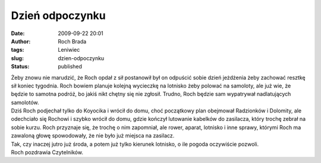 Dzień odpoczynku
################
:date: 2009-09-22 20:01
:author: Roch Brada
:tags: Leniwiec
:slug: dzien-odpoczynku
:status: published

| Żeby znowu nie marudzić, że Roch opdał z sił postanowił był on odpuścić sobie dzień jeżdżenia żeby zachować resztkę sił koniec tygodnia. Roch bowiem planuje kolejną wycieczkę na lotnisko żeby polować na samoloty, ale już wie, że będzie to samotna podróż, bo jakiś nikt chętny się nie zgłosił. Trudno, Roch będzie sam wypatrywał nadlatujących samolotów.
| Dziś Roch podjechał tylko do Koyocika i wrócił do domu, choć początkowy plan obejmował Radzionków i Dolomity, ale odechciało się Rochowi i szybko wrócił do domu, gdzie kończył lutowanie kabelków do zasilacza, który trochę zebrał na sobie kurzu. Roch przyznaje się, że trochę o nim zapomniał, ale rower, aparat, lotnisko i inne sprawy, którymi Roch ma zawaloną głowę spowodowały, że nie było już miejsca na zasilacz.
| Tak, czy inaczej jutro już środa, a potem już tylko kierunek lotnisko, o ile pogoda oczywiście pozwoli.
| Roch pozdrawia Czytelników.
